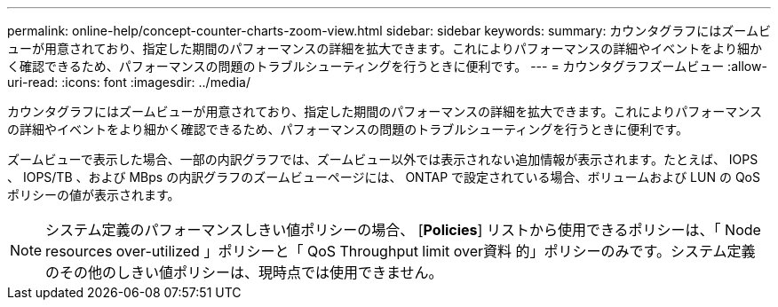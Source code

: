 ---
permalink: online-help/concept-counter-charts-zoom-view.html 
sidebar: sidebar 
keywords:  
summary: カウンタグラフにはズームビューが用意されており、指定した期間のパフォーマンスの詳細を拡大できます。これによりパフォーマンスの詳細やイベントをより細かく確認できるため、パフォーマンスの問題のトラブルシューティングを行うときに便利です。 
---
= カウンタグラフズームビュー
:allow-uri-read: 
:icons: font
:imagesdir: ../media/


[role="lead"]
カウンタグラフにはズームビューが用意されており、指定した期間のパフォーマンスの詳細を拡大できます。これによりパフォーマンスの詳細やイベントをより細かく確認できるため、パフォーマンスの問題のトラブルシューティングを行うときに便利です。

ズームビューで表示した場合、一部の内訳グラフでは、ズームビュー以外では表示されない追加情報が表示されます。たとえば、 IOPS 、 IOPS/TB 、および MBps の内訳グラフのズームビューページには、 ONTAP で設定されている場合、ボリュームおよび LUN の QoS ポリシーの値が表示されます。

[NOTE]
====
システム定義のパフォーマンスしきい値ポリシーの場合、 [*Policies*] リストから使用できるポリシーは、「 Node resources over-utilized 」ポリシーと「 QoS Throughput limit over資料 的」ポリシーのみです。システム定義のその他のしきい値ポリシーは、現時点では使用できません。

====